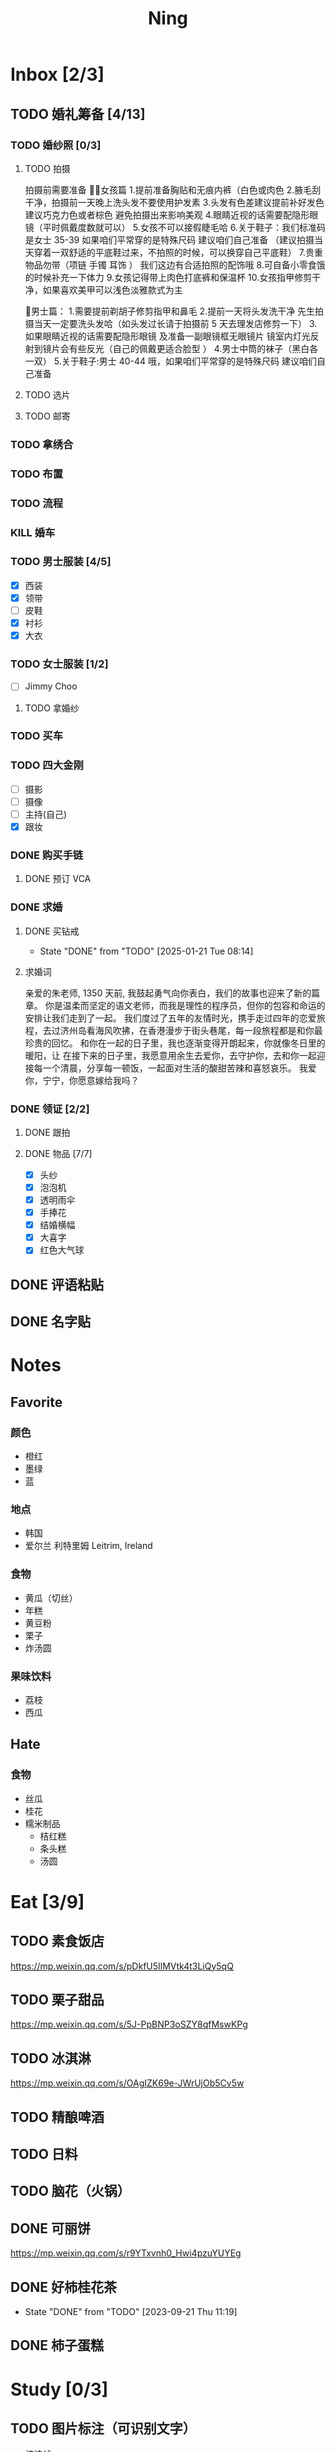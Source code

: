 #+TITLE: Ning
#+LATEX_CLASS_OPTIONS: [a4paper,12pt]
* Inbox [2/3]
** TODO 婚礼筹备 [4/13]
DEADLINE: <2025-05-01 Thu>
*** TODO 婚纱照 [0/3]
SCHEDULED: <2025-02-23 Sun>
**** TODO 拍摄
SCHEDULED: <2025-03-22 Sat>
拍摄前需要准备
👰🏻女孩篇
1.提前准备胸贴和无痕内裤（白色或肉色
2.腋毛刮干净，拍摄前一天晚上洗头发不要使用护发素
3.头发有色差建议提前补好发色  建议巧克力色或者棕色 避免拍摄出来影响美观
4.眼睛近视的话需要配隐形眼镜（平时佩戴度数就可以）
5.女孩不可以接假睫毛哈
6.关于鞋子：我们标准码是女士 35-39 如果咱们平常穿的是特殊尺码  建议咱们自己准备 
（建议拍摄当天穿着一双舒适的平底鞋过来，不拍照的时候，可以换穿自己平底鞋）
7.贵重物品勿带（项链 手镯 耳饰 ） 我们这边有合适拍照的配饰哦
8.可自备小零食饿的时候补充一下体力
9.女孩记得带上肉色打底裤和保温杯
10.女孩指甲修剪干净，如果喜欢美甲可以浅色淡雅款式为主

🤵男士篇：
1.需要提前剃胡子修剪指甲和鼻毛
2.提前一天将头发洗干净 先生拍摄当天一定要洗头发哈（如头发过长请于拍摄前 5 天去理发店修剪一下）
3.如果眼睛近视的话需要配隐形眼镜 及准备一副眼镜框无眼镜片 镜室内灯光反射到镜片会有些反光（自己的佩戴更适合脸型 ）
4.男士中筒的袜子（黑白各一双）
5.关于鞋子:男士 40-44 哦，如果咱们平常穿的是特殊尺码  建议咱们自己准备
**** TODO 选片
**** TODO 邮寄
*** TODO 拿绣合
SCHEDULED: <2025-05-01 Thu>
*** TODO 布置
SCHEDULED: <2025-03-10 Mon>
*** TODO 流程
SCHEDULED: <2025-03-11 Tue>
*** KILL 婚车
*** TODO 男士服装 [4/5]
SCHEDULED: <2025-02-23 Sun>
- [X] 西装
- [X] 领带
- [ ] 皮鞋
- [X] 衬衫
- [X] 大衣
*** TODO 女士服装 [1/2]
- [ ] Jimmy Choo
**** TODO 拿婚纱
SCHEDULED: <2025-05-01 Thu>
*** TODO 买车
DEADLINE: <2025-04-15 Tue>
*** TODO 四大金刚
- [ ] 摄影
- [ ] 摄像
- [ ] 主持(自己)
- [X] 跟妆
*** DONE 购买手链
SCHEDULED: <2025-01-15 Wed>
**** DONE 预订 VCA
SCHEDULED: <2024-10-25 Fri>
*** DONE 求婚
SCHEDULED: <2025-02-08 Sat>
**** DONE 买钻戒
CLOSED: [2025-01-21 Tue 08:14] DEADLINE: <2025-01-19 Sun> SCHEDULED: <2025-01-09 Thu>
- State "DONE"       from "TODO"       [2025-01-21 Tue 08:14]
**** 求婚词
亲爱的朱老师, 1350 天前, 我鼓起勇气向你表白，我们的故事也迎来了新的篇章。
你是温柔而坚定的语文老师，而我是理性的程序员，但你的包容和命运的安排让我们走到了一起。
我们度过了五年的友情时光，携手走过四年的恋爱旅程，去过济州岛看海风吹拂，在香港漫步于街头巷尾，每一段旅程都是和你最珍贵的回忆。
和你在一起的日子里，我也逐渐变得开朗起来，你就像冬日里的暖阳，让
在接下来的日子里，我愿意用余生去爱你，去守护你，去和你一起迎接每一个清晨，分享每一顿饭，一起面对生活的酸甜苦辣和喜怒哀乐。
我爱你，宁宁，你愿意嫁给我吗？
*** DONE 领证 [2/2]
SCHEDULED: <2025-02-12 Wed>
**** DONE 跟拍
**** DONE 物品 [7/7]
- [X] 头纱
- [X] 泡泡机
- [X] 透明雨伞
- [X] 手捧花
- [X] 结婚横幅
- [X] 大喜字
- [X] 红色大气球
** DONE 评语粘贴
DEADLINE: <2025-01-14 Tue> SCHEDULED: <2025-01-06 Mon>
** DONE 名字贴
DEADLINE: <2025-02-11 Tue> SCHEDULED: <2025-02-10 Mon>
* Notes
** Favorite
*** 颜色
- 橙红
- 墨绿
- 蓝
*** 地点
- 韩国
- 爱尔兰 利特里姆
  Leitrim, Ireland
*** 食物
- 黄瓜（切丝）
- 年糕
- 黄豆粉
- 栗子
- 炸汤圆
*** 果味饮料
- 荔枝
- 西瓜
** Hate
*** 食物
- 丝瓜
- 桂花
- 糯米制品
  - 桔红糕
  - 条头糕
  - 汤圆
* Eat [3/9]
** TODO 素食饭店
https://mp.weixin.qq.com/s/pDkfU5IlMVtk4t3LiQy5qQ
** TODO 栗子甜品
https://mp.weixin.qq.com/s/5J-PpBNP3oSZY8qfMswKPg
** TODO 冰淇淋
https://mp.weixin.qq.com/s/OAgIZK69e-JWrUjOb5Cv5w
** TODO 精酿啤酒
** TODO 日料
** TODO 脑花（火锅）
** DONE 可丽饼
https://mp.weixin.qq.com/s/r9YTxvnh0_Hwi4pzuYUYEg
** DONE 好柿桂花茶
CLOSED: [2023-09-21 Thu 11:19] SCHEDULED: <2023-09-21 Thu 11:00>
- State "DONE"       from "TODO"       [2023-09-21 Thu 11:19]
** DONE 柿子蛋糕
SCHEDULED: <2023-09-17 Sun>
* Study [0/3]
** TODO 图片标注（可识别文字）
- 波浪线
** TODO Python 自动化
** TODO AI 作文批改
- 识别手写体
- 打分
- 评价
- 批改
** 同济大学 2024 级非全日制教育硕士专业实践要求
根据全国教育专业学位研究生教育指导委员会《非全日制教育硕士专业学
位研究生指导性培养方案》（2023 年修订版）相关要求，同济大学 2024 级非全
日制教育硕士教育教学实践研究应注重结合基础教育学校或中等职业学校的教
育管理实践开展实践反思。教育教学实践研究包括教学设计与优化研究、课堂
教学实践研究、班级与课堂管理研究、学校教育管理研究等。撰写不少于 4 份
高质量实践研究报告或研究案例。
同济大学会安排相应的专家报告和实习实践教学，各位同学根据通知相关
要求，参加相关的活动，结合自身教学或管理实践，并完成相应的报告。
*** DONE 教学设计与优化研究
SCHEDULED: <2025-02-01 Sat>
对教学设计方案的改进、优化等方面的实践进行研究，撰写教学设计案例。（正文内容不少于 3000 字）
*** TODO 课堂教学实践研究
DEADLINE: <2025-07-01 Tue>
优化课堂教学环节、流程、方法、手段等，提升课堂教学质量的实践研究，撰写课堂教学案例。 （正文内容不少于 3000 字）
*** TODO 班级与课堂管理研究
DEADLINE: <2025-07-01 Tue>
对班级与课堂的组织管理实践进行研究，撰写相关的教学管理案例报告。 （正文内容不少于 3000 字）
*** TODO 学校教育管理研究
DEADLINE: <2026-01-01 Thu>
针对学校教育管理各方面的实践工作进行研究，撰写教育管理案例。（正文内容不少于 5000 字）
* Entertainment [5/10]
** TODO 滑雪
** TODO 性格卡牌游戏
** TODO Tufting
** TODO 桐乡
** TODO 成都
** DONE 澳门
** DONE 济州岛
** DONE 玻璃艺术
** DONE 苏州
- 早上吃面
- 博物馆
- 中午吃个苏式火锅
- 下午喝个绿豆汤
- 奕欧来
** DONE 野餐
* Film & TV [1/8]
** TODO 机智的医生生活
** TODO 2521
** TODO 宇宙编辑部
** TODO 名侦探柯南：贝克街亡灵
** TODO 天气好我可以去找你吗
** TODO 名侦探柯南：黑铁的鱼影
** TODO 如梦之梦（话剧）
** DONE 半之半
* Present [11/15]
** TODO 人体工学椅
** TODO Jellycat 椒盐卷饼包包
** TODO LOEWE Cubi
** TODO 红色围巾
** KILL 香奈儿墨镜
SCHEDULED: <2024-05-01 Wed> DEADLINE: <2024-06-02 Sun>
** KILL 云腿月饼
** KILL 叙友茶庄（红茶）
CLOSED: [2023-09-30 Sat 13:17] SCHEDULED: <2023-09-22 Fri>
- State "KILL"       from "TODO"       [2023-09-30 Sat 13:17]
** KILL 周年纪念网站
SCHEDULED: <2023-05-08 Mon> DEADLINE: <2023-05-30 Tue>
** DONE 戒指
** DONE 北面 冲锋衣（韩版）
** DONE 教学用麦克风
SCHEDULED: <2023-09-19 Tue>
** DONE 拍立得
** DONE Lululemon 瑜伽垫
** DONE 移动硬盘
** DONE 朱宁婕名章
CLOSED: [2023-06-02 Fri 09:00] DEADLINE: <2023-06-02 Fri> SCHEDULED: <2023-05-22 Mon>
- State "DONE"       from "TODO"       [2023-06-02 Fri 09:00]
* Knowledge [0/0]
** 三公
- 上外
- 浦外
- 上实
** 奇怪的数学老师
许治平（宇宙无敌能吃的奥义皮皮）
** 账号
- Instgram :: jud887
- Bilibili :: itdikdt
** 公众号
- 秀米
** 副班主任费用组成
10/7 年级组长会议
一、各年级组长总结交流
1、常规落地
2、亮点+问题
3、改进措施
二、副班主任费用组成（600 元包含）：
1⃣两早两中看班管理
班主任有事尽量调换，单次费用：600/4/4.5
2⃣协助管理班级事务
👉因公外出不扣班主任费用，属于副班主任工作职责范围内
👉班主任请病事假（整天），从班主任费用中扣除给副班主任，85/天，如遇周一包括班会课
👉班主任因公因私外出，必须告知副班主任
‼️私：平台请假+告知年级组长+告知副班主任
‼️公：门口登记+告知年级组长+告知副班主任
👉对副班主任看班情况做好记录
⚠️⚠️⚠️晚托班不能看电视
（低年级全部任务完成后，可适当看有教育意义的短片）
三、10 月开始升旗仪式+校班会恢复正常时间
👉10/16 看儿童剧
👉10/19 一年级开放日
‼️10/13 各班教室外墙都布置完成
四、大队委员竞选
五、午餐剩菜称重
五年级较好：1，2，3班
六、年级组长工作月报表
* Remind [1/2]
** DONE 给父母的关于如何和朱老师相处的一些建议
1. 不要给她施加压力, 尤其是带着答案的问题, 她由于要顾及大家的感受, 会作出委屈自己的选择, 但实际上会给她带来很大的负担和压力, 并造成内耗.
3. 她和我的工作性质不一样, 平常的工作已经耗费了她大量的精力, 而且充满未知性, 需要腾出休息时间来调节.
4. 我心里不舒服, 可以和你们抱怨, 但是她心里不舒服, 会无处诉说.
5. 我和你们在一起需要考虑你们的感受, 和朱老师在一起也要考虑她的感受.
6. 她是个懂事听话的孩子, 希望得到你们的认可, 所以尽量多站在她的角度考虑一些, 因为她很难对你们说不..
** TODO 门铃充电
SCHEDULED: <2025-04-28 Mon .+10w>
:PROPERTIES:
:LAST_REPEAT: [2025-02-17 Mon 08:11]
:END:
- State "DONE"       from "TODO"       [2025-02-17 Mon 08:11]
- State "DONE"       from "TODO"       [2024-11-08 Fri 08:30]
* Work
** 日程
** 学生
*** 家访 :crypt:
-----BEGIN PGP MESSAGE-----

hF4DeAnNi+D7LJYSAQdAZGNbAltSm1byxiQNc/09UE96EInyqOhnPBG5STFaRFcw
NBgS0WoU/F1TQ0/+2i0vzuotxOZHQtCRjUKqbRcCbr6WYGBMNgCUsJ5+ywR5kS8W
1OoBCQIQ5fSs9kU0QeK2zjh/zRUgE7H9x6D6tZqI9kutRNll4DRP2zqmyrOk2e+/
bHi0hYBa0HDZ+2vwyr8xAAAji6Z/r3FF5PV/0gQezbpJyGShMvs6LzM2XAcv4Bd0
gn/oUFvmRy3zqwo9yd+UDZ0Vb3gjCEW2KhzH79v7gtDnSAqXrYcFidsbw57z/mob
h5zVar8EgFQy7wYSctuSwjB61lnH1qjBzcrqcf6EBA99uDZRxRZc0imrQOSrgUjF
ck5UulO1MDcK2JjbddvQuEU6Fi9P4jdcY6YmGFeatBdVWJ2F1cYiGTtMCjqA1mVk
NreEwaHY7vFQFb48nQSbVTf40DLQw3dCkL5pUm8kL9GR9bG6fueFQ0GqCzJV/GOY
rgkQrjNzDZhCzrO8jZ11TQL3F+N461MUHuGCivRr9qQoYyxLc/pZc9KLsmvbx0OG
jfRWdD8VsLBAivcIal/YvxeePAZD/wLNwFn6B5rMHWYuNrGRsKPONK3RIheqIlrb
/bXFctqz/H64+/zecbVIzKIur0Dbk7AHMga/65WntJlAuOujGFcagdEzthM26+xj
BaNZh1Kvw0LI1163po75wh5RE9qSXjln9+du5L+3shIETV5nWc9k5lvsdwC5WmcN
KjmIKdaAv0zLYMF6P54LtGsimvRt1SF6ZK6quCmhzy7YfBVJMrImZSIPikOiawJx
dDitK51w1tKeQcm2PiDoCywfznVP65pic0ocGFNvZEWa4v9WmR41MQ9NWDIK8/br
uo7wIhC8YVmOPjbwl1PF0WgkqolB0StGJtKixH2Ys4K7p1xA7uYboeGIMEl3DbX5
xpeU/kPPHN0r4eqB+aYvFh9oPeyInp9lM5++S5Eqau8pAC23Z0p106kRqIxGr3GN
StC6qDKIjKSOhZ27FQ+7h8cWkkPMdwgIqe65PVDTIvZ7SVcLMS+6HJTgOAhasZNk
TFMJ0oGA6OYQuP6mp+I9QEH3iybysuHX5o88f2vYWYZTTkyH3anCeCNjQDtnZZ4b
Ys6Nw/Y7aV1IaBVBu6s8oR14jUT489mZDktClrEhZwT2MCSeU/LG4PV8GyI8YHlg
IyqyaBTqjRUQC5UWuXtn2MGZi12DngpLc2+Tt8RCrf2SlGG5ai51UDdyHc4rH01R
lY9oafgWHNHwGQ0I8vZEGZ9jpW2/77qj+hGWpcu+De4Oz+lP1zsTTKn+nfr3GLuR
29dNS5wAChs0Gb34/8ww/KKQwfTbkIIZusqpdQsnQMuJa1nrmkjQkAsVNefmzyPj
mtxNXOcNTrFRFfwPLRz+0JsJSd/gK3Z5N1zHgAzFLQxQx/6GmKWnNhH9fwoxHOrF
Ls6YSsiEt3ztWKZn9bO8ApOU6mk7vLWaWGDonMvWG573LvqNjKWrif8zUpS04K8m
yQIBP66mlWf/TkT9HFBppD8WcyCZEq36Tq2YrSj/a5qUlq697SGYTVvNqeS0Lmu7
11wPwdd8uKGEWq6KKTA01DIIOx8m2r89CPAfsNEKDwDnaB3Gg3Orujr5dh4afqbe
DIytth24k8VRajhjebZsb6htT1unzJWSfkvOKovLrGycsqDwSJIGbJzTTKT8iCP7
L/7bivoWSwkM/O0GIcBATfOzoSjWEvVbLy3tRQ+EX2na9BIZSFSS5/LnpXV2xB6Q
11WgofYEGpQbmSy/iiVX+6c79cMkqSFwb3RwddLnVhPhonHHDaC9L0l4PcjXJ1k6
GtSxjC0AQuCECJencfns+W/La2uwq7x+GLdcYkx7skxAkrzZf8HcAt0n472u/IYQ
hmrkTz3Br7Qnj/WloTPdTkfPEUoV2fKX8TzV40quZ6ALIOsKznv6qHa75mya3UKs
K7t2E3/48IxVLApciUjETA4Pr61/JL4y3UF4DpjAIKF6GoFtRMFB8yYHLfdC3yBZ
rDfanzig2Q7JapBO40gMtWKktc0XOKn5LFfG2oQvC5qP8vSteUCbhk3MFvIQ2U82
BkXPpDAcvohuyWJ/UM4unIgF46FgXRlV4l5SP2cbFLSP1/9zzpr7SJjlroa2NlnU
5BLfznP3VbB4EgmxvIS0ABf+yEzGIkqLEMnUTZGO22qDVFeW+p1u06toTqn6pm89
LpLLicTKhnDX3ANzE4jP6paa7EZpQbpwxPTNFXhTcQHgnVWz3xHtz5+0yZGWZ3Yi
dwK+dDaFwC5lTMkrKjgp3BUMazgUp2ewTalHwucVEmVlKc4UyRXO9NzKdu85+O4t
SmtEy7ukq6YlNL/uJay50tc/v3XY9mUWGNGn4uVsmJEDuhLtdUfvCFiU9AKDjqjh
lRChnrXFiNf8Z2y5wQuVyREB9m+aFFdV9NRY6wuG2VVGK3esz+tFi/1jmX3znH3t
7zbD4ywVU69/cfVI/i1vFlC04ZYHk/83+kaQGUcmyQeEbrbbjhFuxCGlmNRv2M6b
Gian7XBLp5JhLuqOuYAqrnYVUoNVop2wirL53TP+8glNoCND2ZYMX2hmoRmNByG1
/UiyM+XmK6psZpmDSr26HpTm/zhUi+8u7n4qx7N55C7VXFCcG1TKjAVSGCb5CP5l
7wA027W1I5T0hQKop5+hVlVsPa7ECnflHE1ATDVUvWtxaF5U/eK2nsBCeuci7kVq
CwkDQTBtU484EDvYgx1MwVdAILoFUUGxjd7jN7NyatHGDacCd2ksM11jskUue5FF
G/ijUAOEP9d5nSkbS0UbP3EjOfMaG5eU7Qx3WjJttKpjJ4rAxG8/eTX0mkvrJAdA
vM24zdfWTNEoamdpk3RGDCPPExZwi1FZZI+UaCm53O82Qhx31yCd/QebOf8rWw9E
QKYBUrZMXMBKYdFHvPLctEsS2G1C3rBT3/ebcz4cHJgBoVSWONsZXnpS+6s7eBMP
i5S32dJUE8YN7MZtfd7lT86IXsPYYgfHa9rOKh5zsMlVFxWA8mP34O12YLdMWZSp
VliojHu31R381eBRF4Ph2QFrxiG52l8mOXMHAbUhrkgZQqkyLjWmIHuk4ngNgRh2
d8XB6emhsZ+7l3ZEPa1yh82tDeXrLJ5kX44Rk85KLAiFInkTdLWdHwVzcz2QS8CM
WBnr9eTG/KX4LW0FRWxbywpPLLPMh71jW6pELAAjPgTSMDHMVivC+UYeb8fn+9pr
cIKaZwcut1vueOOP1VGWxuV43zV4Ax4pyPFK+xB2T5w+edNVV2gYXqdfi8WC+IA0
wvvJNx5H1qO/MaS/RsRWLLMOuVGSCBFRasyF2QJtQ8o0FavT90rISRE=
=mx45
-----END PGP MESSAGE-----
*** 名字
**** 2019 届
#+NAME: data-2019
| 学号 | 姓名     |
|------+----------|
|    1 | 周诚彤   |
|    2 | 周玥辰   |
|    3 | 余周畅婉 |
|    4 | 雷雅轩   |
|    5 | 王怡晴   |
|    6 | 杨腾跃   |
|    7 | 尹心然   |
|    8 | 沈欣怡   |
|    9 | 于涵     |
|   11 | 谈洛嘉   |
|   12 | 朱诗贤   |
|   13 | 陈诗敏   |
|   14 | 李婉绮   |
|   15 | 计筱雨   |
|   16 | 戴昕艺   |
|   17 | 余念之   |
|   18 | 龚小菲   |
|   19 | 耿翌宸   |
|   20 | 谢馥蔓   |
|   21 | 周诚好   |
|   22 | 陈俊逸   |
|   23 | 任毅     |
|   24 | 孙广志   |
|   25 | 谢觉隆   |
|   26 | 陈杍佑   |
|   27 | 赵隽骁   |
|   28 | 叶怿坦   |
|   29 | 陈义信   |
|   30 | 赵栩栋   |
|   31 | 陈昱成   |
|   32 | 张睦易   |
|   33 | 胡杨易   |
|   34 | 李冬琦   |
|   35 | 罗奕军   |
|   36 | 杨昕骐   |
|   37 | 石秦岳   |
|   38 | 周诺林   |
|   39 | 王格钛   |
|   40 | 林宇桐   |
|   41 | 邸昂     |
|   42 | 张天羽   |
|   43 | 宋昱彤   |
**** 2024 届
#+NAME: data-2024
| 学号 | 姓名   |
|------+--------|
|    1 | 张乐欣 |
|    2 | 王若筠 |
|    3 | 陈欢   |
|    4 | 俞欣泽 |
|    5 | 靖星漪 |
|    6 | 徐嘉怡 |
|    7 | 张嘉言 |
|    8 | 孙乐欣 |
|    9 | 张瑞妍 |
|   10 | 王珞妍 |
|   11 | 贾沂昕 |
|   12 | 贾沂怡 |
|   13 | 唐婉   |
|   14 | 鞠凡希 |
|   15 | 谢梦羽 |
|   16 | 程颂恩 |
|   17 | 陈茗舒 |
|   18 | 郭文真 |
|   19 | 鲁一笑 |
|   20 | 龚容若 |
|   21 | 栗梓壹 |
|   22 | 王越   |
|   24 | 吴可非 |
|   25 | 俞昊泽 |
|   26 | 张博宸 |
|   27 | 唐奕淏 |
|   28 | 钟昕辰 |
|   29 | 汲瑞麟 |
|   30 | 郑尚轩 |
|   31 | 常文赫 |
|   32 | 陈沐青 |
|   33 | 吴恒屹 |
|   34 | 吴宸宇 |
|   35 | 钱锦弘 |
|   36 | 钱宸瑜 |
|   37 | 何宇成 |
|   38 | 向东生 |
|   39 | 顾允珵 |
|   40 | 徐怀仁 |
|   41 | 程砚书 |
** DONE 智慧平台
SCHEDULED: <2024-08-20 Tue>
https://basic.smartedu.cn/training/2024sqpx
** TODO 问题总结 [2/8]
- [ ] 学校的窗户没法完全打开 ，秋冬换季、教室无法做到通风，秋冬换季 学生容易生病
- [ ] 放学时段有阻挡汽车的杆子升起来，通道已经很挤了，学生容易被绊倒
- [ ] 学校需要家长志愿者负责放学，双职工家庭没有时间参与
- [ ] 7:40 之后栏杆升起不让老师进校
- [ ] 大队长变成等额竞选 不公平
- [ ] 学校开展各项活动 变相收费
- [X] 学校召开校级家委会 把过重的压力给到家长
- [X] 组织研学活动 花费巨大 5k 一人
- [ ] 雾霾天跑操 12.17
- [ ] 副校长一直出去开会 数学进度落后
    上课无规律性 无法安排学生正常学习节奏
** Script
*** 名字贴
:PROPERTIES:
:EXPORT_OPTIONS: toc:nil author:nil date:nil title:nil
:EXPORT_LATEX_HEADER: \usepackage{tabularray}
:EXPORT_LATEX_HEADER_EXTRA: \geometry{margin=0pt}
:END:
\newlength{\myrowheight}
\setlength{\myrowheight}{\dimexpr(\textheight-1pt)/5\relax}
\noindent
\large
\DefTblrTemplate{head,foot}{default}{}
\SetTblrInner{rowsep=0pt,colsep=0pt}
#+BEGIN_SRC emacs-lisp :var table=data-2024 col-num=4 row-num=5 :results value latex :exports results
  (let ((latex-table '())
        (col-count 0))
    (dolist (row table)
      (unless (equal 'hline row)
        (let ((name (nth 1 row))
              (id (nth 0 row)))
          (setq col-count (1+ col-count))
          (push (format "\\begin{tabular}{l} 学校：昌邑小学 \\\\ 班级：一（4）班 \\\\ 姓名：%s \\\\ 学号：%s \\end{tabular}" name id) latex-table)
          (if (< col-count col-num)
              (push " &\n" latex-table)
            (progn
              (push " \\\\\n" latex-table)
              (setq col-count 0))))))
    (format "\\begin{tblr}[long]{rows={\\myrowheight},columns={c},colspec={*{%s}{X}}}\n%s\\end{tblr}"
            col-num
            (mapconcat 'identity (reverse latex-table) "")))
#+END_SRC

#+RESULTS:
#+begin_export latex
\begin{tblr}[long]{rows={\myrowheight},columns={c},colspec={*{4}{X}}}
\begin{tabular}{l} 学校：昌邑小学 \\ 班级：一（4）班 \\ 姓名：张乐欣 \\ 学号：1 \end{tabular} &
\begin{tabular}{l} 学校：昌邑小学 \\ 班级：一（4）班 \\ 姓名：王若筠 \\ 学号：2 \end{tabular} &
\begin{tabular}{l} 学校：昌邑小学 \\ 班级：一（4）班 \\ 姓名：陈欢 \\ 学号：3 \end{tabular} &
\begin{tabular}{l} 学校：昌邑小学 \\ 班级：一（4）班 \\ 姓名：俞欣泽 \\ 学号：4 \end{tabular} \\
\begin{tabular}{l} 学校：昌邑小学 \\ 班级：一（4）班 \\ 姓名：靖星漪 \\ 学号：5 \end{tabular} &
\begin{tabular}{l} 学校：昌邑小学 \\ 班级：一（4）班 \\ 姓名：徐嘉怡 \\ 学号：6 \end{tabular} &
\begin{tabular}{l} 学校：昌邑小学 \\ 班级：一（4）班 \\ 姓名：张嘉言 \\ 学号：7 \end{tabular} &
\begin{tabular}{l} 学校：昌邑小学 \\ 班级：一（4）班 \\ 姓名：孙乐欣 \\ 学号：8 \end{tabular} \\
\begin{tabular}{l} 学校：昌邑小学 \\ 班级：一（4）班 \\ 姓名：张瑞妍 \\ 学号：9 \end{tabular} &
\begin{tabular}{l} 学校：昌邑小学 \\ 班级：一（4）班 \\ 姓名：王珞妍 \\ 学号：10 \end{tabular} &
\begin{tabular}{l} 学校：昌邑小学 \\ 班级：一（4）班 \\ 姓名：贾沂昕 \\ 学号：11 \end{tabular} &
\begin{tabular}{l} 学校：昌邑小学 \\ 班级：一（4）班 \\ 姓名：贾沂怡 \\ 学号：12 \end{tabular} \\
\begin{tabular}{l} 学校：昌邑小学 \\ 班级：一（4）班 \\ 姓名：唐婉 \\ 学号：13 \end{tabular} &
\begin{tabular}{l} 学校：昌邑小学 \\ 班级：一（4）班 \\ 姓名：鞠凡希 \\ 学号：14 \end{tabular} &
\begin{tabular}{l} 学校：昌邑小学 \\ 班级：一（4）班 \\ 姓名：谢梦羽 \\ 学号：15 \end{tabular} &
\begin{tabular}{l} 学校：昌邑小学 \\ 班级：一（4）班 \\ 姓名：程颂恩 \\ 学号：16 \end{tabular} \\
\begin{tabular}{l} 学校：昌邑小学 \\ 班级：一（4）班 \\ 姓名：陈茗舒 \\ 学号：17 \end{tabular} &
\begin{tabular}{l} 学校：昌邑小学 \\ 班级：一（4）班 \\ 姓名：郭文真 \\ 学号：18 \end{tabular} &
\begin{tabular}{l} 学校：昌邑小学 \\ 班级：一（4）班 \\ 姓名：鲁一笑 \\ 学号：19 \end{tabular} &
\begin{tabular}{l} 学校：昌邑小学 \\ 班级：一（4）班 \\ 姓名：龚容若 \\ 学号：20 \end{tabular} \\
\begin{tabular}{l} 学校：昌邑小学 \\ 班级：一（4）班 \\ 姓名：栗梓壹 \\ 学号：21 \end{tabular} &
\begin{tabular}{l} 学校：昌邑小学 \\ 班级：一（4）班 \\ 姓名：王越 \\ 学号：22 \end{tabular} &
\begin{tabular}{l} 学校：昌邑小学 \\ 班级：一（4）班 \\ 姓名：吴可非 \\ 学号：24 \end{tabular} &
\begin{tabular}{l} 学校：昌邑小学 \\ 班级：一（4）班 \\ 姓名：俞昊泽 \\ 学号：25 \end{tabular} \\
\begin{tabular}{l} 学校：昌邑小学 \\ 班级：一（4）班 \\ 姓名：张博宸 \\ 学号：26 \end{tabular} &
\begin{tabular}{l} 学校：昌邑小学 \\ 班级：一（4）班 \\ 姓名：唐奕淏 \\ 学号：27 \end{tabular} &
\begin{tabular}{l} 学校：昌邑小学 \\ 班级：一（4）班 \\ 姓名：钟昕辰 \\ 学号：28 \end{tabular} &
\begin{tabular}{l} 学校：昌邑小学 \\ 班级：一（4）班 \\ 姓名：汲瑞麟 \\ 学号：29 \end{tabular} \\
\begin{tabular}{l} 学校：昌邑小学 \\ 班级：一（4）班 \\ 姓名：郑尚轩 \\ 学号：30 \end{tabular} &
\begin{tabular}{l} 学校：昌邑小学 \\ 班级：一（4）班 \\ 姓名：常文赫 \\ 学号：31 \end{tabular} &
\begin{tabular}{l} 学校：昌邑小学 \\ 班级：一（4）班 \\ 姓名：陈沐青 \\ 学号：32 \end{tabular} &
\begin{tabular}{l} 学校：昌邑小学 \\ 班级：一（4）班 \\ 姓名：吴恒屹 \\ 学号：33 \end{tabular} \\
\begin{tabular}{l} 学校：昌邑小学 \\ 班级：一（4）班 \\ 姓名：吴宸宇 \\ 学号：34 \end{tabular} &
\begin{tabular}{l} 学校：昌邑小学 \\ 班级：一（4）班 \\ 姓名：钱锦弘 \\ 学号：35 \end{tabular} &
\begin{tabular}{l} 学校：昌邑小学 \\ 班级：一（4）班 \\ 姓名：钱宸瑜 \\ 学号：36 \end{tabular} &
\begin{tabular}{l} 学校：昌邑小学 \\ 班级：一（4）班 \\ 姓名：何宇成 \\ 学号：37 \end{tabular} \\
\begin{tabular}{l} 学校：昌邑小学 \\ 班级：一（4）班 \\ 姓名：向东生 \\ 学号：38 \end{tabular} &
\begin{tabular}{l} 学校：昌邑小学 \\ 班级：一（4）班 \\ 姓名：顾允珵 \\ 学号：39 \end{tabular} &
\begin{tabular}{l} 学校：昌邑小学 \\ 班级：一（4）班 \\ 姓名：徐怀仁 \\ 学号：40 \end{tabular} &
\begin{tabular}{l} 学校：昌邑小学 \\ 班级：一（4）班 \\ 姓名：程砚书 \\ 学号：41 \end{tabular} \\
\end{tblr}
#+end_export
*** 学籍卡
#+begin_src vbscript
  Attribute VB_Name = "Module1"
  Sub SetRowsToSelectedRowValue()
     Attribute SetRowsToSelectedRowValue.VB_ProcData.VB_Invoke_Func = "z\n14"
     Dim selectedRange As Range
     Dim selectedRow As Range
     Dim rowCount As Long
     Dim i As Long
     Set selectedRange = Selection ' Get the selected range
     If Not selectedRange Is Nothing Then
        rowCount = Cells(Rows.Count, selectedRange.Column).End(xlUp).Row ' Find the last row in the selected column
        For Each selectedRow In selectedRange.Rows
           With ActiveSheet
              For i = 1 To rowCount
                 If .Cells(i, 1).Value = .Cells(selectedRow.Row, 1).Value And _
                    .Cells(i, 33).Value = .Cells(selectedRow.Row, 33).Value Then
                    .Range(.Cells(i, selectedRange.Column), .Cells(i, selectedRange.Column + selectedRange.Columns.Count - 1)).Value = _
                          .Range(.Cells(selectedRow.Row, selectedRange.Column), .Cells(selectedRow.Row, selectedRange.Column + selectedRange.Columns.Count - 1)).Value ' Set the value to the matching rows
                 End If
              Next i
           End With
        Next selectedRow
     Else
        MsgBox "Please select a range before running this macro.", vbExclamation
     End If
  End Sub
#+end_src
*** 评语
#+begin_src python :var tab=data-2024 :results none :python ~/Documents/Ning/.venv/bin/python :dir ~/Documents/Ning/
  from docx import Document
  import os

  # Function to read text from a docx file and insert comments into the correct existing document
  def extract_text_to_docs(source_file, input_directory, output_directory, tab):
      # Read content from input.md
      with open(source_file, "r") as md_file:
          md_content = md_file.read()  # Read the entire content

      student_data = []

      # Split the content by form feed character
      student_entries = md_content.split("\f")

      # Extract student names and their content
      for entry in student_entries:
          lines = entry.strip().split("\n")  # Split entry into lines
          if lines:
              student_data.append(lines[1:-3])

      # List all files in the destination directory
      existing_files = os.listdir(input_directory)

      # Create a new document for each student
      for i, content_lines in enumerate(student_data):
          student_name = tab[i][1]
          matched_filename = None

          # Find the correct file with the student name in the dest directory
          for filename in existing_files:
              if student_name in filename:
                  matched_filename = filename
                  break

          if matched_filename:
              # Open the matched document
              matched_doc = Document(os.path.join(input_directory, matched_filename))
              first_table = matched_doc.tables[0]
              for index in range(8):
                  first_table.cell(11, 3 + index).text = "优秀"

              for index in range(8):
                  first_table.cell(11, 12 + index).text = "合格"

              existing_table = matched_doc.tables[1]  # Access the first existing table
              cell = existing_table.cell(1, 1)  # Specify the cell to insert content

              # Append content lines from the student data to the cell
              for line in content_lines:
                  cell.text += line  # Append text to the cell

              sign_cell = existing_table.cell(2, 1)
              sign_cell.text = "班主任（签名）　朱宁婕　　　　　　2025 年　1 月"

              # Save the updated document
              matched_doc.save(os.path.join(output_directory, matched_filename))
              print(f"Updated: {matched_filename}")  # Confirmation message
          else:
              print(f"No matching file found for: {student_name}")  # Confirmation message

  extract_text_to_docs("input.md", "input", "output", tab)
#+end_src

